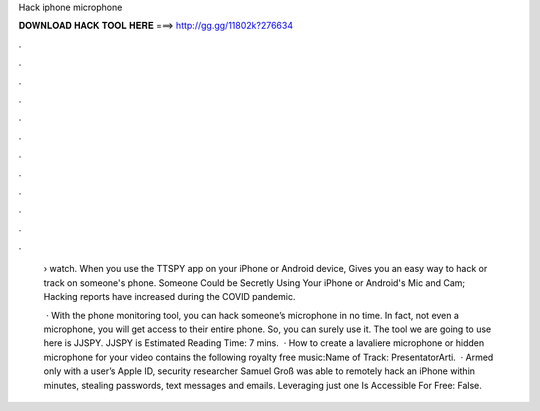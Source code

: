 Hack iphone microphone



𝐃𝐎𝐖𝐍𝐋𝐎𝐀𝐃 𝐇𝐀𝐂𝐊 𝐓𝐎𝐎𝐋 𝐇𝐄𝐑𝐄 ===> http://gg.gg/11802k?276634



.



.



.



.



.



.



.



.



.



.



.



.

 › watch. When you use the TTSPY app on your iPhone or Android device, Gives you an easy way to hack or track on someone's phone. Someone Could be Secretly Using Your iPhone or Android's Mic and Cam; Hacking reports have increased during the COVID pandemic.
 
  · With the phone monitoring tool, you can hack someone’s microphone in no time. In fact, not even a microphone, you will get access to their entire phone. So, you can surely use it. The tool we are going to use here is JJSPY. JJSPY is Estimated Reading Time: 7 mins.  · How to create a lavaliere microphone or hidden microphone for your  video contains the following royalty free music:Name of Track: PresentatorArti.  · Armed only with a user’s Apple ID, security researcher Samuel Groß was able to remotely hack an iPhone within minutes, stealing passwords, text messages and emails. Leveraging just one Is Accessible For Free: False.
